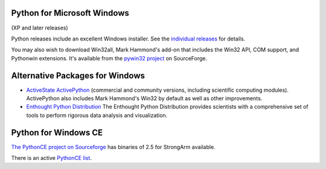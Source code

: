 Python for Microsoft Windows 
----------------------------

(XP and later releases)

Python releases include an excellent Windows
installer.  See the `individual releases </download/releases/>`_ for details.

You may also wish to download Win32all, Mark Hammond's add-on
that includes the Win32 API, COM support,
and Pythonwin extensions.  It's available from the `pywin32 project <http://sourceforge.net/projects/pywin32/>`_ on SourceForge.

Alternative Packages for Windows
--------------------------------

- `ActiveState ActivePython <http://www.activestate.com/activepython/>`_ (commercial and community versions, including scientific computing modules). ActivePython also includes Mark Hammond's Win32 by default as well as other improvements.

- `Enthought Python Distribution <http://www.enthought.com/products/epd.php>`_ The Enthought Python Distribution provides scientists with a comprehensive set of tools to perform rigorous data analysis and visualization.

Python for Windows CE
---------------------

`The PythonCE project on Sourceforge 
<http://sourceforge.net/projects/pythonce>`_ has binaries of 2.5 for StrongArm 
available. 

There is an active `PythonCE list 
<http://mail.python.org/mailman/listinfo/pythonce>`_.